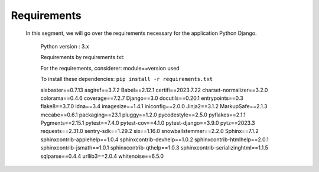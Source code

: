 Requirements
=============

   In this segment, we will go over the requirements necessary
   for the application Python Django.

    Python version : 3.x

    Requirements by requirements.txt:

    For the requirements, considerer:
    module==version used

    To install these dependencies:
    ``pip install -r requirements.txt``

    alabaster==0.7.13
    asgiref==3.7.2
    Babel==2.12.1
    certifi==2023.7.22
    charset-normalizer==3.2.0
    colorama==0.4.6
    coverage==7.2.7
    Django==3.0
    docutils==0.20.1
    entrypoints==0.3
    flake8==3.7.0
    idna==3.4
    imagesize==1.4.1
    iniconfig==2.0.0
    Jinja2==3.1.2
    MarkupSafe==2.1.3
    mccabe==0.6.1
    packaging==23.1
    pluggy==1.2.0
    pycodestyle==2.5.0
    pyflakes==2.1.1
    Pygments==2.15.1
    pytest==7.4.0
    pytest-cov==4.1.0
    pytest-django==3.9.0
    pytz==2023.3
    requests==2.31.0
    sentry-sdk==1.29.2
    six==1.16.0
    snowballstemmer==2.2.0
    Sphinx==7.1.2
    sphinxcontrib-applehelp==1.0.4
    sphinxcontrib-devhelp==1.0.2
    sphinxcontrib-htmlhelp==2.0.1
    sphinxcontrib-jsmath==1.0.1
    sphinxcontrib-qthelp==1.0.3
    sphinxcontrib-serializinghtml==1.1.5
    sqlparse==0.4.4
    urllib3==2.0.4
    whitenoise==6.5.0

